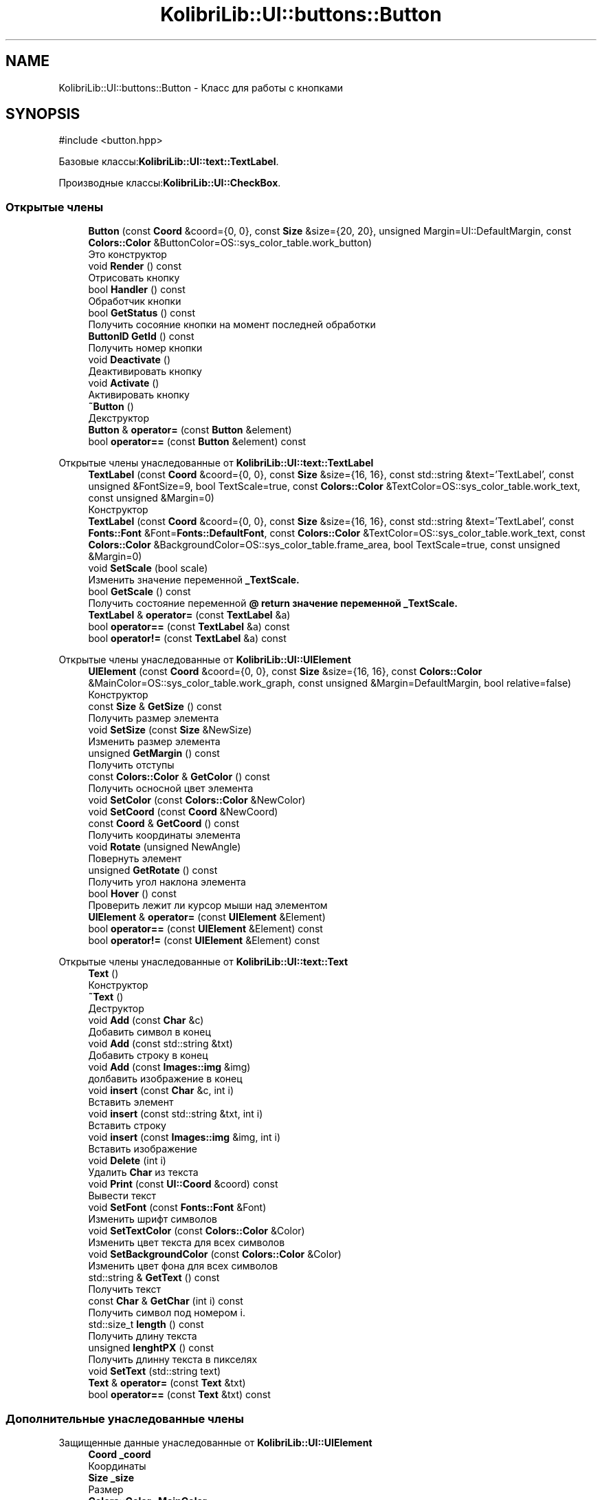 .TH "KolibriLib::UI::buttons::Button" 3 "KolibriLib" \" -*- nroff -*-
.ad l
.nh
.SH NAME
KolibriLib::UI::buttons::Button \- Класс для работы с кнопками  

.SH SYNOPSIS
.br
.PP
.PP
\fR#include <button\&.hpp>\fP
.PP
Базовые классы:\fBKolibriLib::UI::text::TextLabel\fP\&.
.PP
Производные классы:\fBKolibriLib::UI::CheckBox\fP\&.
.SS "Открытые члены"

.in +1c
.ti -1c
.RI "\fBButton\fP (const \fBCoord\fP &coord={0, 0}, const \fBSize\fP &size={20, 20}, unsigned Margin=UI::DefaultMargin, const \fBColors::Color\fP &ButtonColor=OS::sys_color_table\&.work_button)"
.br
.RI "Это конструктор "
.ti -1c
.RI "void \fBRender\fP () const"
.br
.RI "Отрисовать кнопку "
.ti -1c
.RI "bool \fBHandler\fP () const"
.br
.RI "Обработчик кнопки "
.ti -1c
.RI "bool \fBGetStatus\fP () const"
.br
.RI "Получить сосояние кнопки на момент последней обработки "
.ti -1c
.RI "\fBButtonID\fP \fBGetId\fP () const"
.br
.RI "Получить номер кнопки "
.ti -1c
.RI "void \fBDeactivate\fP ()"
.br
.RI "Деактивировать кнопку "
.ti -1c
.RI "void \fBActivate\fP ()"
.br
.RI "Активировать кнопку "
.ti -1c
.RI "\fB~Button\fP ()"
.br
.RI "Декструктор "
.ti -1c
.RI "\fBButton\fP & \fBoperator=\fP (const \fBButton\fP &element)"
.br
.ti -1c
.RI "bool \fBoperator==\fP (const \fBButton\fP &element) const"
.br
.in -1c

Открытые члены унаследованные от \fBKolibriLib::UI::text::TextLabel\fP
.in +1c
.ti -1c
.RI "\fBTextLabel\fP (const \fBCoord\fP &coord={0, 0}, const \fBSize\fP &size={16, 16}, const std::string &text='TextLabel', const unsigned &FontSize=9, bool TextScale=true, const \fBColors::Color\fP &TextColor=OS::sys_color_table\&.work_text, const unsigned &Margin=0)"
.br
.RI "Конструктор "
.ti -1c
.RI "\fBTextLabel\fP (const \fBCoord\fP &coord={0, 0}, const \fBSize\fP &size={16, 16}, const std::string &text='TextLabel', const \fBFonts::Font\fP &Font=\fBFonts::DefaultFont\fP, const \fBColors::Color\fP &TextColor=OS::sys_color_table\&.work_text, const \fBColors::Color\fP &BackgroundColor=OS::sys_color_table\&.frame_area, bool TextScale=true, const unsigned &Margin=0)"
.br
.ti -1c
.RI "void \fBSetScale\fP (bool scale)"
.br
.RI "Изменить значение переменной \fB_TextScale\&.\fP"
.ti -1c
.RI "bool \fBGetScale\fP () const"
.br
.RI "Получить состояние переменной \fB@ return значение переменной  _TextScale\&. \fP"
.ti -1c
.RI "\fBTextLabel\fP & \fBoperator=\fP (const \fBTextLabel\fP &a)"
.br
.ti -1c
.RI "bool \fBoperator==\fP (const \fBTextLabel\fP &a) const"
.br
.ti -1c
.RI "bool \fBoperator!=\fP (const \fBTextLabel\fP &a) const"
.br
.in -1c

Открытые члены унаследованные от \fBKolibriLib::UI::UIElement\fP
.in +1c
.ti -1c
.RI "\fBUIElement\fP (const \fBCoord\fP &coord={0, 0}, const \fBSize\fP &size={16, 16}, const \fBColors::Color\fP &MainColor=OS::sys_color_table\&.work_graph, const unsigned &Margin=DefaultMargin, bool relative=false)"
.br
.RI "Конструктор "
.ti -1c
.RI "const \fBSize\fP & \fBGetSize\fP () const"
.br
.RI "Получить размер элемента "
.ti -1c
.RI "void \fBSetSize\fP (const \fBSize\fP &NewSize)"
.br
.RI "Изменить размер элемента "
.ti -1c
.RI "unsigned \fBGetMargin\fP () const"
.br
.RI "Получить отступы "
.ti -1c
.RI "const \fBColors::Color\fP & \fBGetColor\fP () const"
.br
.RI "Получить осносной цвет элемента "
.ti -1c
.RI "void \fBSetColor\fP (const \fBColors::Color\fP &NewColor)"
.br
.ti -1c
.RI "void \fBSetCoord\fP (const \fBCoord\fP &NewCoord)"
.br
.ti -1c
.RI "const \fBCoord\fP & \fBGetCoord\fP () const"
.br
.RI "Получить координаты элемента "
.ti -1c
.RI "void \fBRotate\fP (unsigned NewAngle)"
.br
.RI "Повернуть элемент "
.ti -1c
.RI "unsigned \fBGetRotate\fP () const"
.br
.RI "Получить угол наклона элемента "
.ti -1c
.RI "bool \fBHover\fP () const"
.br
.RI "Проверить лежит ли курсор мыши над элементом "
.ti -1c
.RI "\fBUIElement\fP & \fBoperator=\fP (const \fBUIElement\fP &Element)"
.br
.ti -1c
.RI "bool \fBoperator==\fP (const \fBUIElement\fP &Element) const"
.br
.ti -1c
.RI "bool \fBoperator!=\fP (const \fBUIElement\fP &Element) const"
.br
.in -1c

Открытые члены унаследованные от \fBKolibriLib::UI::text::Text\fP
.in +1c
.ti -1c
.RI "\fBText\fP ()"
.br
.RI "Конструктор "
.ti -1c
.RI "\fB~Text\fP ()"
.br
.RI "Деструктор "
.ti -1c
.RI "void \fBAdd\fP (const \fBChar\fP &c)"
.br
.RI "Добавить символ в конец "
.ti -1c
.RI "void \fBAdd\fP (const std::string &txt)"
.br
.RI "Добавить строку в конец "
.ti -1c
.RI "void \fBAdd\fP (const \fBImages::img\fP &img)"
.br
.RI "долбавить изображение в конец "
.ti -1c
.RI "void \fBinsert\fP (const \fBChar\fP &c, int i)"
.br
.RI "Вставить элемент "
.ti -1c
.RI "void \fBinsert\fP (const std::string &txt, int i)"
.br
.RI "Вставить строку "
.ti -1c
.RI "void \fBinsert\fP (const \fBImages::img\fP &img, int i)"
.br
.RI "Вставить изображение "
.ti -1c
.RI "void \fBDelete\fP (int i)"
.br
.RI "Удалить \fBChar\fP из текста "
.ti -1c
.RI "void \fBPrint\fP (const \fBUI::Coord\fP &coord) const"
.br
.RI "Вывести текст "
.ti -1c
.RI "void \fBSetFont\fP (const \fBFonts::Font\fP &Font)"
.br
.RI "Изменить шрифт символов "
.ti -1c
.RI "void \fBSetTextColor\fP (const \fBColors::Color\fP &Color)"
.br
.RI "Изменить цвет текста для всех символов "
.ti -1c
.RI "void \fBSetBackgroundColor\fP (const \fBColors::Color\fP &Color)"
.br
.RI "Изменить цвет фона для всех символов "
.ti -1c
.RI "std::string & \fBGetText\fP () const"
.br
.RI "Получить текст "
.ti -1c
.RI "const \fBChar\fP & \fBGetChar\fP (int i) const"
.br
.RI "Получить символ под номером i\&. "
.ti -1c
.RI "std::size_t \fBlength\fP () const"
.br
.RI "Получить длину текста "
.ti -1c
.RI "unsigned \fBlenghtPX\fP () const"
.br
.RI "Получить длинну текста в пикселях "
.ti -1c
.RI "void \fBSetText\fP (std::string text)"
.br
.ti -1c
.RI "\fBText\fP & \fBoperator=\fP (const \fBText\fP &txt)"
.br
.ti -1c
.RI "bool \fBoperator==\fP (const \fBText\fP &txt) const"
.br
.in -1c
.SS "Дополнительные унаследованные члены"


Защищенные данные унаследованные от \fBKolibriLib::UI::UIElement\fP
.in +1c
.ti -1c
.RI "\fBCoord\fP \fB_coord\fP"
.br
.RI "Координаты "
.ti -1c
.RI "\fBSize\fP \fB_size\fP"
.br
.RI "Размер "
.ti -1c
.RI "\fBColors::Color\fP \fB_MainColor\fP"
.br
.ti -1c
.RI "unsigned \fB_Margin\fP"
.br
.RI "Отступы "
.ti -1c
.RI "unsigned \fB_angle\fP"
.br
.RI "Угол наклона "
.ti -1c
.RI "bool \fB_relative\fP"
.br
.RI "Оносительны ли координаты "
.in -1c

Защищенные данные унаследованные от \fBKolibriLib::UI::text::Text\fP
.in +1c
.ti -1c
.RI "std::vector< \fBChar\fP > \fB_data\fP"
.br
.in -1c
.SH "Подробное описание"
.PP 
Класс для работы с кнопками 
.SH "Конструктор(ы)"
.PP 
.SS "KolibriLib::UI::buttons::Button::Button (const \fBCoord\fP & coord = \fR{0, 0}\fP, const \fBSize\fP & size = \fR{20, 20}\fP, unsigned Margin = \fRUI::DefaultMargin\fP, const \fBColors::Color\fP & ButtonColor = \fROS::sys_color_table\&.work_button\fP)"

.PP
Это конструктор 
.PP
\fBАргументы\fP
.RS 4
\fIcoord\fP координата 
.br
\fIsize\fP размер 
.br
\fItext\fP текст 
.br
\fIMargin\fP отступы текста от границ 
.br
\fIButtonColor\fP цвет кнопки 
.br
\fITextColor\fP цвет текста 
.RE
.PP

.SH "Методы"
.PP 
.SS "void KolibriLib::UI::buttons::Button::Activate ()"

.PP
Активировать кнопку 
.SS "функции \fBвозвращает кнопку в рабочее состояние\fP"

.SS "void KolibriLib::UI::buttons::Button::Deactivate ()"

.PP
Деактивировать кнопку 
.SS "функция может выполнятся очень долго, если вы уже создали довольно много кнопок\&. Это становится действительно важно когда у вас объявленно более 2000 кнопок"
.SS "Деактивированном состоянии кнопка 'Не нажимается', а её \fBстановится не действительным\fP"

.SS "\fBButtonID\fP KolibriLib::UI::buttons::Button::GetId () const"

.PP
Получить номер кнопки 
.PP
\fBВозвращает\fP
.RS 4
\fB_id\fP
.RE
.PP

.SS "bool KolibriLib::UI::buttons::Button::GetStatus () const"

.PP
Получить сосояние кнопки на момент последней обработки 
.PP
\fBВозвращает\fP
.RS 4
\fB_status\fP
.RE
.PP

.SS "bool KolibriLib::UI::buttons::Button::Handler () const"

.PP
Обработчик кнопки 
.PP
\fBВозвращает\fP
.RS 4
Состояние кнопки(Нажата/Ненажата) 
.RE
.PP
.SS "переменную \fBв true если эта кнопка нажата, иначе false\fP"
.SS "функцию нужно вызывать в цикле, чтобы кнопка работала"

.SS "void KolibriLib::UI::buttons::Button::Render () const\fR [virtual]\fP"

.PP
Отрисовать кнопку 
.PP
Переопределяет метод предка \fBKolibriLib::UI::text::TextLabel\fP\&.

.SH "Автор"
.PP 
Автоматически создано Doxygen для KolibriLib из исходного текста\&.
